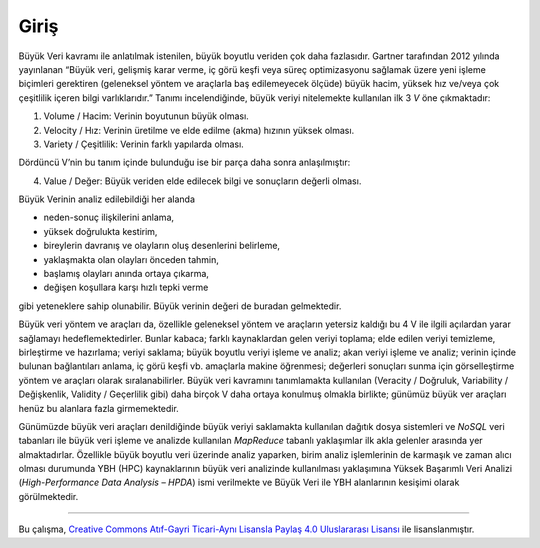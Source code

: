 =====
Giriş
=====
Büyük Veri kavramı ile anlatılmak istenilen, büyük boyutlu veriden
çok daha fazlasıdır. Gartner tarafından 2012 yılında yayınlanan 
“Büyük veri, gelişmiş karar verme, iç görü keşfi veya süreç 
optimizasyonu sağlamak üzere yeni işleme biçimleri gerektiren 
(geleneksel yöntem ve araçlarla baş edilemeyecek ölçüde) büyük hacim,
yüksek hız ve/veya çok çeşitlilik içeren bilgi varlıklarıdır.” 
Tanımı incelendiğinde, büyük veriyi nitelemekte kullanılan ilk 3 *V*
öne çıkmaktadır: 

1. Volume / Hacim: Verinin boyutunun büyük olması.
2. Velocity / Hız: Verinin üretilme ve elde edilme (akma) hızının
   yüksek olması.
3. Variety / Çeşitlilik: Verinin farklı yapılarda olması. 

Dördüncü V’nin bu tanım içinde bulunduğu ise bir parça daha sonra
anlaşılmıştır:

4. Value / Değer: Büyük veriden elde edilecek bilgi ve sonuçların
   değerli olması. 

Büyük Verinin analiz edilebildiği her alanda

* neden-sonuç ilişkilerini anlama,
* yüksek doğrulukta kestirim,
* bireylerin davranış ve olayların oluş desenlerini belirleme,
* yaklaşmakta olan olayları önceden tahmin,
* başlamış olayları anında ortaya çıkarma,
* değişen koşullara karşı hızlı tepki verme

gibi yeteneklere sahip olunabilir. Büyük verinin değeri de 
buradan gelmektedir.

Büyük veri yöntem ve araçları da, özellikle geleneksel yöntem ve
araçların yetersiz kaldığı bu 4 V ile ilgili açılardan yarar 
sağlamayı hedeflemektedirler. Bunlar kabaca; farklı kaynaklardan
gelen veriyi toplama; elde edilen veriyi temizleme, birleştirme ve
hazırlama; veriyi saklama; büyük boyutlu veriyi işleme ve analiz;
akan veriyi işleme ve analiz; verinin içinde bulunan bağlantıları
anlama, iç görü keşfi vb. amaçlarla makine öğrenmesi; değerleri
sonuçları sunma için görselleştirme yöntem ve araçları olarak
sıralanabilirler. Büyük veri kavramını tanımlamakta kullanılan
(Veracity / Doğruluk, Variability / Değişkenlik, Validity / 
Geçerlilik gibi) daha birçok V daha ortaya konulmuş olmakla birlikte;
günümüz büyük ver araçları henüz bu alanlara fazla girmemektedir.

Günümüzde büyük veri araçları denildiğinde büyük veriyi saklamakta
kullanılan dağıtık dosya sistemleri ve *NoSQL* veri tabanları ile 
büyük veri işleme ve analizde kullanılan *MapReduce* tabanlı 
yaklaşımlar ilk akla gelenler arasında yer almaktadırlar. Özellikle
büyük boyutlu veri üzerinde analiz yaparken, birim analiz 
işlemlerinin de karmaşık ve zaman alıcı olması durumunda YBH (HPC)
kaynaklarının büyük veri analizinde kullanılması yaklaşımına Yüksek
Başarımlı Veri Analizi (*High-Performance Data Analysis –  HPDA*) 
ismi verilmekte ve Büyük Veri ile YBH alanlarının kesişimi olarak 
görülmektedir.

----------

|CreativeCommonsLicense| Bu çalışma,  `Creative Commons Atıf-Gayri 
Ticari-Aynı Lisansla Paylaş 4.0 Uluslararası Lisansı`_ ile lisanslanmıştır.

.. _Creative Commons Atıf-Gayri Ticari-Aynı Lisansla Paylaş 4.0 Uluslararası Lisansı: http://creativecommons.org/licenses/by-nc-sa/4.0/
.. |CreativeCommonsLicense| image:: https://i.creativecommons.org/l/by-nc-sa/4.0/88x31.png
